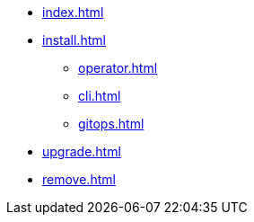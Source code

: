 * xref:index.adoc[]
* xref:install.adoc[]
** xref:operator.adoc[]
** xref:cli.adoc[]
** xref:gitops.adoc[]
* xref:upgrade.adoc[]
* xref:remove.adoc[]
